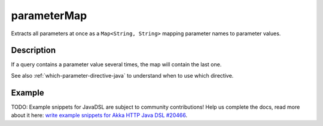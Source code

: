 .. _-parameterMap-java-:

parameterMap
============
Extracts all parameters at once as a ``Map<String, String>`` mapping parameter names to parameter values.

Description
-----------
If a query contains a parameter value several times, the map will contain the last one.

See also :ref:`which-parameter-directive-java` to understand when to use which directive.

Example
-------
TODO: Example snippets for JavaDSL are subject to community contributions! Help us complete the docs, read more about it here: `write example snippets for Akka HTTP Java DSL #20466 <https://github.com/akka/akka/issues/20466>`_.
